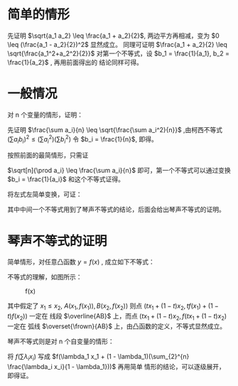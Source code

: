 # -*- coding: utf-8; -*-

#+OPTIONS: tex:imagemagick
#+OPTIONS: toc:nil

* 简单的情形
  
  \begin{equation}
\frac{2}{\frac{1}{a_1} + \frac{1}{a_2}} \leq \sqrt{a_1 a_2} \leq \frac{a_1 +
a_2}{2} \leq \sqrt{\frac{a_1^2+a_2^2}{2}}
 , where \quad a_1,a_2 > 0
 \end{equation}

先证明 $\sqrt{a_1 a_2} \leq \frac{a_1 + a_2}{2}$, 两边平方再相减，变为 $0 \leq
(\frac{a_1 - a_2}{2})^2$
显然成立。
同理可证明 $\frac{a_1 + a_2}{2} \leq \sqrt{\frac{a_1^2+a_2^2}{2}}$
对第一个不等式，设 $b_1 = \frac{1}{a_1}, b_2 = \frac{1}{a_2}$ , 再用前面得出的
结论同样可得。

* 一般情况
  对 n 个变量的情形，证明：
  
  \begin{equation}
\frac{n}{\sum \frac{1}{a_i}}
\leq \sqrt[n]{\prod a_i}
\leq \frac{\sum a_i}{n}
\leq \sqrt{\frac{\sum a_i^2}{n}},
\quad where \,\forall a_i > 0
  \end{equation}


  先证明 $\frac{\sum a_i}{n}
\leq \sqrt{\frac{\sum a_i^2}{n}}$ ,由柯西不等式 $(\sum a_i b_i)^2
\leq (\sum a_i^2)(\sum b_i^2)$
令 $b_i = \frac{1}{n}$, 即得。

  按照前面的最简情形，只需证
  
  $\sqrt[n]{\prod a_i}
  \leq \frac{\sum a_i}{n}$
  即可，第一个不等式可以通过变换 $b_i = \frac{1}{a_i}$ 和这个不等式证得。

  将左式左简单变换，可证：

  \begin{equation}
\sqrt[n]{\prod a_i} =
e^{\frac{\sum \ln{a_i}}{n}} \leq
e^{\ln\frac{\sum {a_i}}{n}} =
\frac{\sum a_i}{n}
  \end{equation}

  其中中间一个不等式用到了琴声不等式的结论，后面会给出琴声不等式的证明。
  
* 琴声不等式的证明
  简单情形，对任意凸函数 $y=f(x)$ , 成立如下不等式：

  \begin{equation}
t f(x_1) + (1 - t) f(x_2) \geq
f(t x_1 + (1 - t) x_2),\quad \forall t \in [0, 1]
  \end{equation}

  不等式的理解，如图所示：
  #+CAPTION: f(x)
  #+ATTR_HTML: :width 200px
  [[./../assets/fx.jpg]]
  
  其中假定了 $x_1 \leq x_2$, $A(x_1, f(x_1)), B(x_2, f(x_2))$
  则点 $(t x_1 + (1-t) x_2, t f(x_1) + (1 - t) f(x_2))$ 一定在
  线段 $\overline{AB}$ 上，而点  $(t x_1 + (1-t) x_2, f(t x_1 + (1 - t) x_2)$ 一定在
  弧线 $\overset{\frown}{AB}$ 上，由凸函数的定义，不等式显然成立。

  琴声不等式则是对 n 个自变量的情形：
  
  \begin{equation}
\sum{\lambda_i f(x_i)} \geq f(\sum{\lambda_i x_i})\\
\quad \sum{\lambda_i} = 1, \forall \lambda_i \in [0, 1]
  \end{equation}

  将 $f(\sum{\lambda_i x_i})$ 写成 $f(\lambda_1 x_1 +
  (1 - \lambda_1)(\sum_{2}^{n} \frac{\lambda_i x_i}{1 - \lambda_1}))$ 再用简单
  情形的结论，可以逐级展开，即得证。
